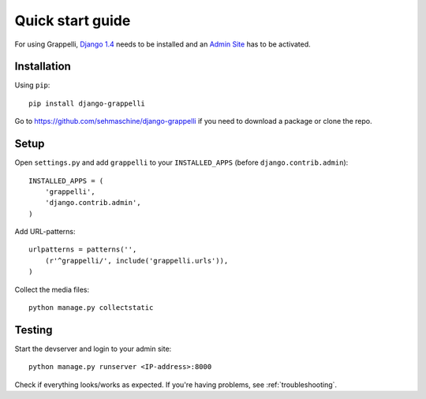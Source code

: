 .. |grappelli| replace:: Grappelli
.. |filebrowser| replace:: FileBrowser

.. _quickstart:

Quick start guide
=================

For using |grappelli|, `Django 1.4 <http://www.djangoproject.com>`_ needs to be installed and an `Admin Site <http://docs.djangoproject.com/en/dev/ref/contrib/admin/>`_ has to be activated.

Installation
------------

Using ``pip``::

    pip install django-grappelli

Go to https://github.com/sehmaschine/django-grappelli if you need to download a package or clone the repo.

Setup
-----

Open ``settings.py`` and add ``grappelli`` to your ``INSTALLED_APPS`` (before ``django.contrib.admin``)::

    INSTALLED_APPS = (
        'grappelli',
        'django.contrib.admin',
    )

Add URL-patterns::

    urlpatterns = patterns('',
        (r'^grappelli/', include('grappelli.urls')),
    )

Collect the media files::

    python manage.py collectstatic

Testing
-------

Start the devserver and login to your admin site::

    python manage.py runserver <IP-address>:8000

Check if everything looks/works as expected. If you're having problems, see :ref:`troubleshooting`.
